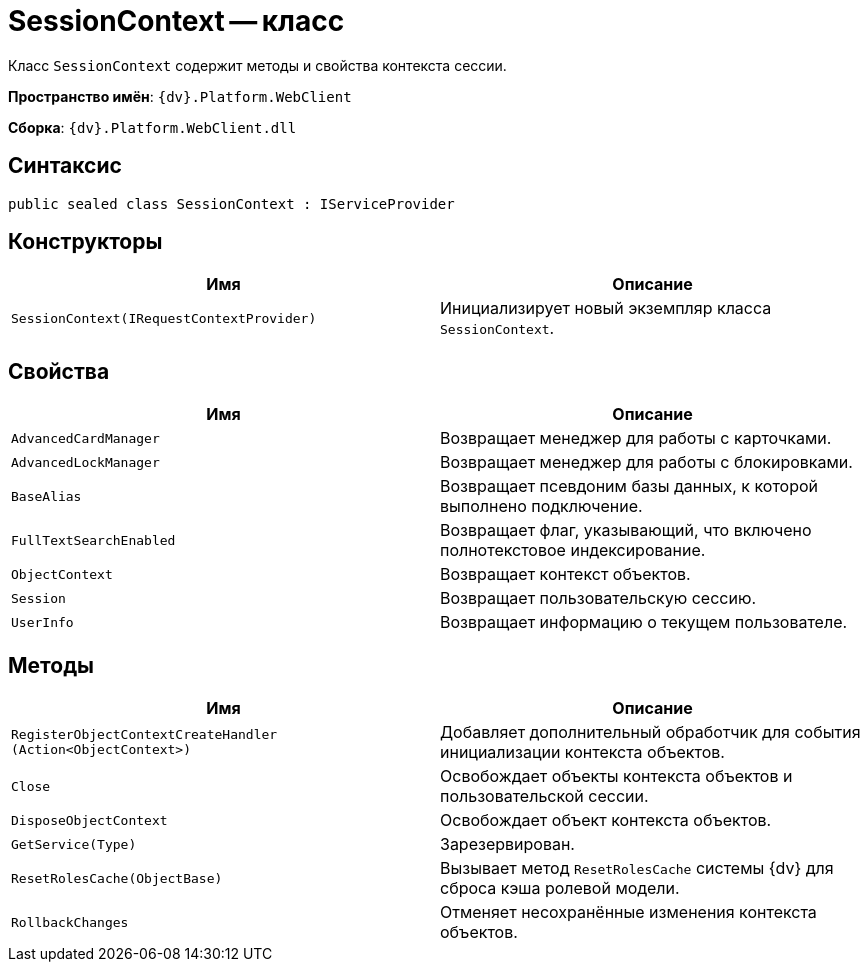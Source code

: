 = SessionContext -- класс

Класс `SessionContext` содержит методы и свойства контекста сессии.

*Пространство имён*: `{dv}.Platform.WebClient`

*Сборка*: `{dv}.Platform.WebClient.dll`

== Синтаксис

[source,csharp]
----
public sealed class SessionContext : IServiceProvider
----

== Конструкторы

|===
|Имя |Описание 

|`SessionContext(IRequestContextProvider)` |Инициализирует новый экземпляр класса `SessionContext`.
|===

== Свойства

|===
|Имя |Описание 

|`AdvancedCardManager` |Возвращает менеджер для работы с карточками.
|`AdvancedLockManager` |Возвращает менеджер для работы с блокировками.
|`BaseAlias` |Возвращает псевдоним базы данных, к которой выполнено подключение.
|`FullTextSearchEnabled` |Возвращает флаг, указывающий, что включено полнотекстовое индексирование.
|`ObjectContext` |Возвращает контекст объектов.
|`Session` |Возвращает пользовательскую сессию.
|`UserInfo` |Возвращает информацию о текущем пользователе.
|===

== Методы

|===
|Имя |Описание 

|`RegisterObjectContextCreateHandler (Action<ObjectContext>)` |Добавляет дополнительный обработчик для события инициализации контекста объектов.
|`Close` |Освобождает объекты контекста объектов и пользовательской сессии.
|`DisposeObjectContext` |Освобождает объект контекста объектов.
|`GetService(Type)` |Зарезервирован.
|`ResetRolesCache(ObjectBase)` |Вызывает метод `ResetRolesCache` системы {dv} для сброса кэша ролевой модели.
|`RollbackChanges` |Отменяет несохранённые изменения контекста объектов.
|===
